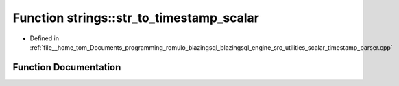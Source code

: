 .. _exhale_function_scalar__timestamp__parser_8cpp_1a53f3bf1cd99803d4ab46dd6b7a20d64e:

Function strings::str_to_timestamp_scalar
=========================================

- Defined in :ref:`file__home_tom_Documents_programming_romulo_blazingsql_blazingsql_engine_src_utilities_scalar_timestamp_parser.cpp`


Function Documentation
----------------------


.. doxygenfunction:: strings::str_to_timestamp_scalar(std::string const&, cudf::data_type, std::string const&)
